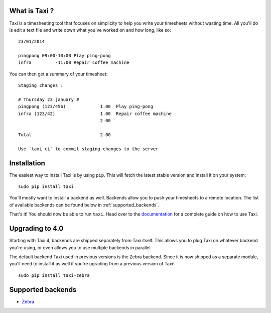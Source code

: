 What is Taxi ?
==============

Taxi is a timesheeting tool that focuses on simplicity to help you write your
timesheets without wasting time. All you'll do is edit a text file and write
down what you've worked on and how long, like so::

    23/01/2014

    pingpong 09:00-10:00 Play ping-pong
    infra         -11:00 Repair coffee machine

You can then get a summary of your timesheet::

    Staging changes :

    # Thursday 23 january #
    pingpong (123/456)             1.00  Play ping-pong
    infra (123/42)                 1.00  Repair coffee machine
                                   2.00

    Total                          2.00

    Use `taxi ci` to commit staging changes to the server

Installation
============

The easiest way to install Taxi is by using ``pip``. This will fetch the latest
stable version and install it on your system::

    sudo pip install taxi

You'll mostly want to install a backend as well. Backends allow you to push
your timesheets to a remote location. The list of available backends can be
found below in :ref:`supported_backends`.

That's it! You should now be able to run ``taxi``. Head over to the
`documentation <http://taxi-timesheets.readthedocs.org/en/master/userguide.html>`_ for a complete guide
on how to use Taxi.

Upgrading to 4.0
================

Starting with Taxi 4, backends are shipped separately from Taxi itself. This
allows you to plug Taxi on whatever backend you're using, or even allows you to
use multiple backends in parallel.

The default backend Taxi used in previous versions is the Zebra backend. Since
it is now shipped as a separate module, you'll need to install it as well if
you're ugrading from a previous version of Taxi::

    sudo pip install taxi-zebra

.. _supported_backends:

Supported backends
==================

* `Zebra <https://github.com/sephii/taxi-zebra>`_
